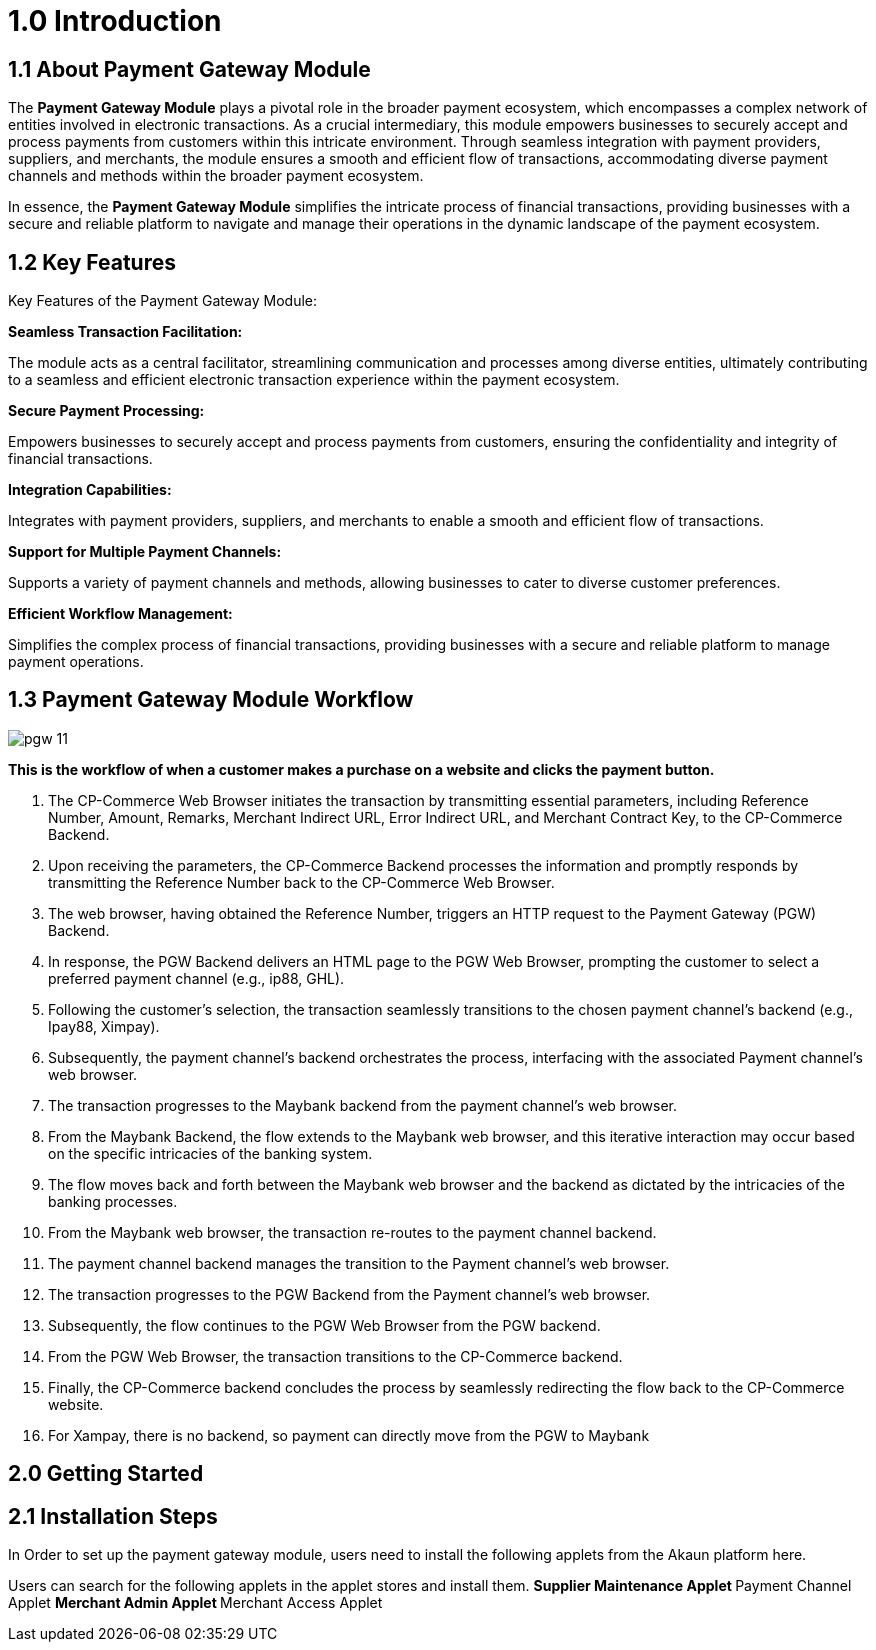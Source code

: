 [#h3_pgw_introduction]

= 1.0 Introduction

== 1.1 About Payment Gateway Module

The *Payment Gateway Module* plays a pivotal role in the broader payment ecosystem, which encompasses a complex network of entities involved in electronic transactions. As a crucial intermediary, this module empowers businesses to securely accept and process payments from customers within this intricate environment. Through seamless integration with payment providers, suppliers, and merchants, the module ensures a smooth and efficient flow of transactions, accommodating diverse payment channels and methods within the broader payment ecosystem. 

In essence, the *Payment Gateway Module* simplifies the intricate process of financial transactions, providing businesses with a secure and reliable platform to navigate and manage their operations in the dynamic landscape of the payment ecosystem.

== 1.2 Key Features

Key Features of the Payment Gateway Module:

*Seamless Transaction Facilitation:*


The module acts as a central facilitator, streamlining communication and processes among diverse entities, ultimately contributing to a seamless and efficient electronic transaction experience within the payment ecosystem.

*Secure Payment Processing:*

Empowers businesses to securely accept and process payments from customers, ensuring the confidentiality and integrity of financial transactions.

*Integration Capabilities:*

Integrates with payment providers, suppliers, and merchants to enable a smooth and efficient flow of transactions.

*Support for Multiple Payment Channels:*

Supports a variety of payment channels and methods, allowing businesses to cater to diverse customer preferences.

*Efficient Workflow Management:*

Simplifies the complex process of financial transactions, providing businesses with a secure and reliable platform to manage payment operations.

== 1.3 Payment Gateway Module Workflow

image::pgw-11.png[align = center]

*This is the workflow of when a customer makes a purchase on a website and clicks the payment button.*

. The CP-Commerce Web Browser initiates the transaction by transmitting essential parameters, including Reference Number, Amount, Remarks, Merchant Indirect URL, Error Indirect URL, and Merchant Contract Key, to the CP-Commerce Backend.
. Upon receiving the parameters, the CP-Commerce Backend processes the information and promptly responds by transmitting the Reference Number back to the CP-Commerce Web Browser. 
. The web browser, having obtained the Reference Number, triggers an HTTP request to the Payment Gateway (PGW) Backend.
. In response, the PGW Backend delivers an HTML page to the PGW Web Browser, prompting the customer to select a preferred payment channel (e.g., ip88, GHL).
. Following the customer’s selection, the transaction seamlessly transitions to the chosen payment channel’s backend (e.g., Ipay88, Ximpay).
. Subsequently, the payment channel’s backend orchestrates the process, interfacing with the associated Payment channel’s web browser.
. The transaction progresses to the Maybank backend from the payment channel’s web browser. 
. From the Maybank Backend, the flow extends to the Maybank web browser, and this iterative interaction may occur based on the specific intricacies of the banking system.
. The flow moves back and forth between the Maybank web browser and the backend as dictated by the intricacies of the banking processes.
. From the Maybank web browser, the transaction re-routes to the payment channel backend.
. The payment channel backend manages the transition to the Payment channel’s web browser.
. The transaction progresses to the PGW Backend from the Payment channel’s web browser.
. Subsequently, the flow continues to the PGW Web Browser from the PGW backend.
. From the PGW Web Browser, the transaction transitions to the CP-Commerce backend.
. Finally, the CP-Commerce backend concludes the process by seamlessly redirecting the flow back to the CP-Commerce website.
. For Xampay, there is no backend, so payment can directly move from the PGW to Maybank




== 2.0 Getting Started

== 2.1 Installation Steps

In Order to set up the payment gateway module, users need to install the following applets from the Akaun platform here.

Users can search for the following applets in the applet stores and install them.
** Supplier Maintenance Applet
** Payment Channel Applet
** Merchant Admin Applet
** Merchant Access Applet

